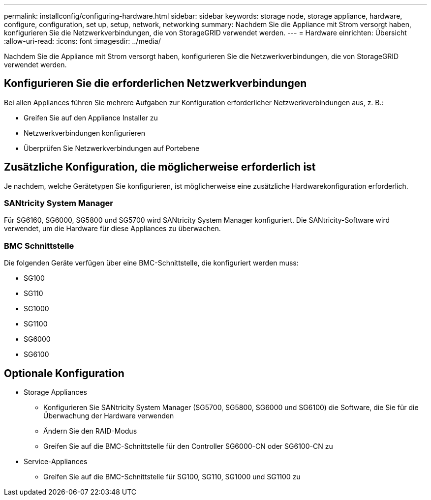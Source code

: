 ---
permalink: installconfig/configuring-hardware.html 
sidebar: sidebar 
keywords: storage node, storage appliance, hardware, configure, configuration, set up, setup, network, networking 
summary: Nachdem Sie die Appliance mit Strom versorgt haben, konfigurieren Sie die Netzwerkverbindungen, die von StorageGRID verwendet werden.  
---
= Hardware einrichten: Übersicht
:allow-uri-read: 
:icons: font
:imagesdir: ../media/


[role="lead"]
Nachdem Sie die Appliance mit Strom versorgt haben, konfigurieren Sie die Netzwerkverbindungen, die von StorageGRID verwendet werden.



== Konfigurieren Sie die erforderlichen Netzwerkverbindungen

Bei allen Appliances führen Sie mehrere Aufgaben zur Konfiguration erforderlicher Netzwerkverbindungen aus, z. B.:

* Greifen Sie auf den Appliance Installer zu
* Netzwerkverbindungen konfigurieren
* Überprüfen Sie Netzwerkverbindungen auf Portebene




== Zusätzliche Konfiguration, die möglicherweise erforderlich ist

Je nachdem, welche Gerätetypen Sie konfigurieren, ist möglicherweise eine zusätzliche Hardwarekonfiguration erforderlich.



=== SANtricity System Manager

Für SG6160, SG6000, SG5800 und SG5700 wird SANtricity System Manager konfiguriert. Die SANtricity-Software wird verwendet, um die Hardware für diese Appliances zu überwachen.



=== BMC Schnittstelle

Die folgenden Geräte verfügen über eine BMC-Schnittstelle, die konfiguriert werden muss:

* SG100
* SG110
* SG1000
* SG1100
* SG6000
* SG6100




== Optionale Konfiguration

* Storage Appliances
+
** Konfigurieren Sie SANtricity System Manager (SG5700, SG5800, SG6000 und SG6100) die Software, die Sie für die Überwachung der Hardware verwenden
** Ändern Sie den RAID-Modus
** Greifen Sie auf die BMC-Schnittstelle für den Controller SG6000-CN oder SG6100-CN zu


* Service-Appliances
+
** Greifen Sie auf die BMC-Schnittstelle für SG100, SG110, SG1000 und SG1100 zu



